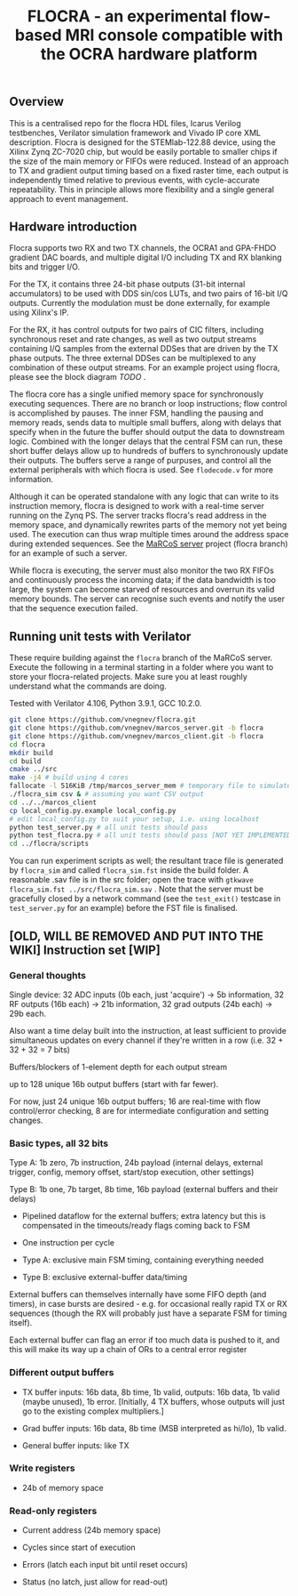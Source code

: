 #+TITLE: FLOCRA - an experimental flow-based MRI console compatible with the OCRA hardware platform

** Overview

   This is a centralised repo for the flocra HDL files, Icarus Verilog testbenches, Verilator simulation framework and Vivado IP core XML description.
   Flocra is designed for the STEMlab-122.88 device, using the Xilinx Zynq ZC-7020 chip, but would be easily portable to smaller chips if the size of the main memory or FIFOs were reduced.
   Instead of an approach to TX and gradient output timing based on a fixed raster time, each output is independently timed relative to previous events, with cycle-accurate repeatability.
   This in principle allows more flexibility and a single general approach to event management.

** Hardware introduction

   Flocra supports two RX and two TX channels, the OCRA1 and GPA-FHDO gradient DAC boards, and multiple digital I/O including TX and RX blanking bits and trigger I/O.

   For the TX, it contains three 24-bit phase outputs (31-bit internal accumulators) to be used with DDS sin/cos LUTs, and two pairs of 16-bit I/Q outputs.
   Currently the modulation must be done externally, for example using Xilinx's IP.

   For the RX, it has control outputs for two pairs of CIC filters, including synchronous reset and rate changes, as well as two output streams containing I/Q samples from the external DDSes that are driven by the TX phase outputs.
   The three external DDSes can be multiplexed to any combination of these output streams.
   For an example project using flocra, please see the block diagram [[TODO][TODO]] .

   The flocra core has a single unified memory space for synchronously executing sequences.
   There are no branch or loop instructions; flow control is accomplished by pauses.
   The inner FSM, handling the pausing and memory reads, sends data to multiple small buffers, along with delays that specify when in the future the buffer should output the data to downstream logic.
   Combined with the longer delays that the central FSM can run, these short buffer delays allow up to hundreds of buffers to synchronously update their outputs.
   The buffers serve a range of purpuses, and control all the external peripherals with which flocra is used.
   See =flodecode.v= for more information.

   Although it can be operated standalone with any logic that can write to its instruction memory, flocra is designed to work with a real-time server running on the Zynq PS.
   The server tracks flocra's read address in the memory space, and dynamically rewrites parts of the memory not yet being used.
   The execution can thus wrap multiple times around the address space during extended sequences.
   See the [[https://github.com/vnegnev/marcos_server][MaRCoS server]] project (flocra branch) for an example of such a server.

   While flocra is executing, the server must also monitor the two RX FIFOs and continuously process the incoming data; if the data bandwidth is too large, the system can become starved of resources and overrun its valid memory bounds.
   The server can recognise such events and notify the user that the sequence execution failed.

** Running unit tests with Verilator   

   These require building against the =flocra= branch of the MaRCoS server.
   Execute the following in a terminal starting in a folder where you want to store your flocra-related projects.
   Make sure you at least roughly understand what the commands are doing.

   Tested with Verilator 4.106, Python 3.9.1, GCC 10.2.0.

   #+begin_src sh
   git clone https://github.com/vnegnev/flocra.git
   git clone https://github.com/vnegnev/marcos_server.git -b flocra
   git clone https://github.com/vnegnev/marcos_client.git -b flocra
   cd flocra
   mkdir build
   cd build
   cmake ../src
   make -j4 # build using 4 cores
   fallocate -l 516KiB /tmp/marcos_server_mem # temporary file to simulate hardware memory space
   ./flocra_sim csv & # assuming you want CSV output
   cd ../../marcos_client
   cp local_config.py.example local_config.py
   # edit local_config.py to suit your setup, i.e. using localhost
   python test_server.py # all unit tests should pass
   python test_flocra.py # all unit tests should pass [NOT YET IMPLEMENTED]
   cd ../flocra/scripts
   #+end_src

   You can run experiment scripts as well; the resultant trace file is generated by =flocra_sim= and called =flocra_sim.fst= inside the build folder.
   A reasonable .sav file is in the src folder; open the trace with =gtkwave flocra_sim.fst ../src/flocra_sim.sav= .
   Note that the server must be gracefully closed by a network command (see the =test_exit()= testcase in =test_server.py= for an example) before the FST file is finalised.


** [OLD, WILL BE REMOVED AND PUT INTO THE WIKI] Instruction set [WIP]
   
*** General thoughts
    
    Single device: 32 ADC inputs (0b each, just 'acquire') -> 5b information, 32 RF outputs (16b each) -> 21b information, 32 grad outputs (24b each) -> 29b each.

    Also want a time delay built into the instruction, at least sufficient to provide simultaneous updates on every channel if they're written in a row (i.e. 32 + 32 + 32 = 7 bits)

    Buffers/blockers of 1-element depth for each output stream

    up to 128 unique 16b output buffers (start with far fewer).

    For now, just 24 unique 16b output buffers; 16 are real-time with flow control/error checking, 8 are for intermediate configuration and setting changes.

*** Basic types, all 32 bits

    Type A: 1b zero, 7b instruction, 24b payload (internal delays, external trigger, config, memory offset, start/stop execution, other settings)
    
    Type B: 1b one, 7b target, 8b time, 16b payload (external buffers and their delays)

    - Pipelined dataflow for the external buffers; extra latency but this is compensated in the timeouts/ready flags coming back to FSM
      
    - One instruction per cycle

    - Type A: exclusive main FSM timing, containing everything needed

    - Type B: exclusive external-buffer data/timing

    External buffers can themselves internally have some FIFO depth (and timers), in case bursts are desired - e.g. for occasional really rapid TX or RX sequences (though the RX will probably just have a separate FSM for timing itself).

    Each external buffer can flag an error if too much data is pushed to it, and this will make its way up a chain of ORs to a central error register

*** Different output buffers 

    - TX buffer inputs: 16b data, 8b time, 1b valid, outputs: 16b data, 1b valid (maybe unused), 1b error. [Initially, 4 TX buffers, whose outputs will just go to the existing complex multipliers.]

    - Grad buffer inputs: 16b data, 8b time (MSB interpreted as hi/lo), 1b valid.

    - General buffer inputs: like TX

*** Write registers

    - 24b of memory space

*** Read-only registers

    - Current address (24b memory space)

    - Cycles since start of execution

    - Errors (latch each input bit until reset occurs)

    - Status (no latch, just allow for read-out)

